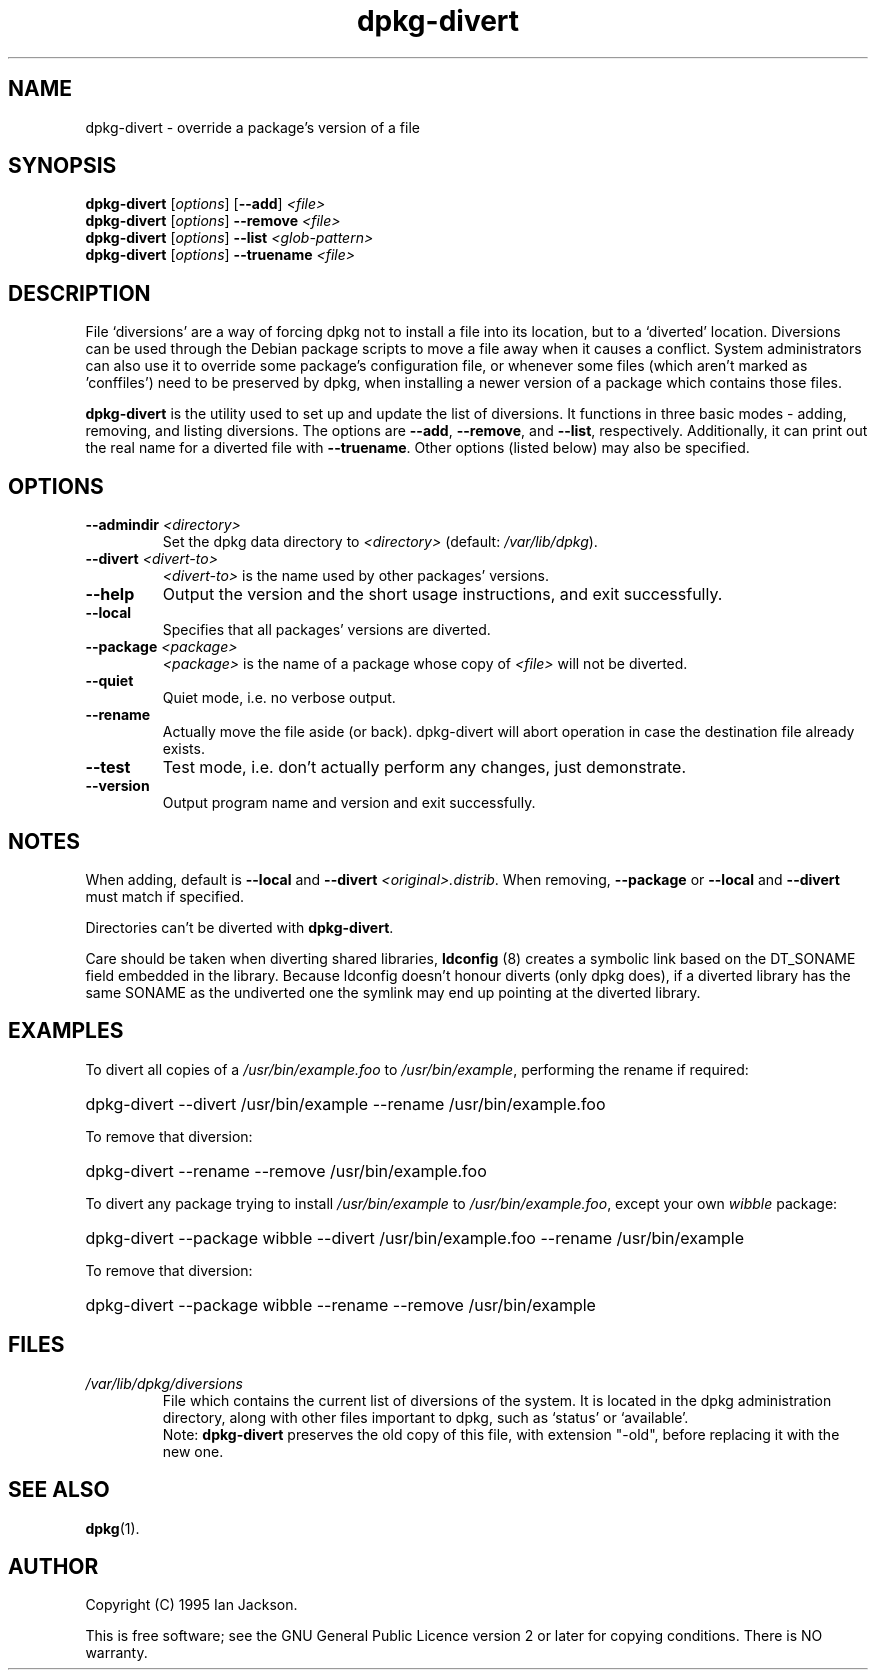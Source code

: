 .TH dpkg\-divert 8 "2006-02-28" "Debian Project" "dpkg utilities"
.SH NAME
dpkg\-divert - override a package's version of a file
.
.SH SYNOPSIS
.B dpkg\-divert
.RI [ options ]
.RB [ \-\-add ]
.I <file>
.br
.B dpkg\-divert
.RI [ options ]
.B \-\-remove
.I <file>
.br
.B dpkg\-divert
.RI [ options ]
.B \-\-list
.I <glob-pattern>
.br
.B dpkg\-divert
.RI [ options ]
.B \-\-truename
.I <file>
.
.SH DESCRIPTION
File `diversions' are a way of forcing dpkg not to install a file into its
location, but to a `diverted' location. Diversions can be used through the
Debian package scripts to move a file away when it causes a conflict. System
administrators can also use it to override some package's configuration
file, or whenever some files (which aren't marked as 'conffiles') need to be
preserved by dpkg, when installing a newer version of a package which
contains those files.
.sp
.B dpkg\-divert
is the utility used to set up and update the list of diversions. It
functions in three basic modes - adding, removing, and listing diversions.
The options are \fB\-\-add\fP, \fB\-\-remove\fP, and \fB\-\-list\fP,
respectively. Additionally, it can print out the real name for a diverted
file with \fB\-\-truename\fP. Other options (listed below) may also be
specified.
.SH OPTIONS
.TP
.BI \-\-admindir " <directory>"
Set the dpkg data directory to \fI<directory>\fP (default: \fI/var/lib/dpkg\fP).
.TP
.BI \-\-divert " <divert-to>"
\fI<divert-to>\fP is the name used by other packages' versions.
.TP
.B \-\-help
Output the version and the short usage instructions, and exit successfully.
.TP
.B \-\-local
Specifies that all packages' versions are diverted.
.TP
.BI \-\-package " <package>"
\fI<package>\fP is the name of a package whose copy of \fI<file>\fP will not
be diverted.
.TP
.B \-\-quiet
Quiet mode, i.e. no verbose output.
.TP
.B \-\-rename
Actually move the file aside (or back). dpkg\-divert will abort operation
in case the destination file already exists.
.TP
.B \-\-test
Test mode, i.e. don't actually perform any changes, just demonstrate.
.TP
.B \-\-version
Output program name and version and exit successfully.
.
.SH NOTES
When adding, default is \fB\-\-local\fP and \fB\-\-divert\fP
\fI<original>.distrib\fP. When removing, \fB\-\-package\fP or \fB\-\-local\fP
and \fB\-\-divert\fP must match if specified.

Directories can't be diverted with \fBdpkg\-divert\fP.

Care should be taken when diverting shared libraries, \fBldconfig\fP (8)
creates a symbolic link based on the DT_SONAME field embedded in the library.
Because ldconfig doesn't honour diverts (only dpkg does), if a diverted
library has the same SONAME as the undiverted one the symlink may end up
pointing at the diverted library.
.
.SH EXAMPLES
To divert all copies of a \fI/usr/bin/example.foo\fR to \fI/usr/bin/example\fR,
performing the rename if required:
.HP
dpkg-divert --divert /usr/bin/example --rename /usr/bin/example.foo
.PP
To remove that diversion:
.HP
dpkg-divert --rename --remove /usr/bin/example.foo

.PP
To divert any package trying to install \fI/usr/bin/example\fR to
\fI/usr/bin/example.foo\fR, except your own \fIwibble\fR package:
.HP
dpkg-divert --package wibble --divert /usr/bin/example.foo --rename /usr/bin/example
.PP
To remove that diversion:
.HP
dpkg-divert --package wibble --rename --remove /usr/bin/example
.
.SH FILES
.TP
.I /var/lib/dpkg/diversions
File which contains the current list of diversions of the system. It is
located in the dpkg administration directory, along with other files
important to dpkg, such as `status' or `available'.
.br
Note: \fBdpkg\-divert\fP preserves the old copy of this file, with extension
"\-old", before replacing it with the new one.
.
.SH SEE ALSO
.BR dpkg (1).
.SH AUTHOR
Copyright (C) 1995 Ian Jackson.
.sp
This is free software; see the GNU General Public Licence
version 2 or later for copying conditions. There is NO warranty.
